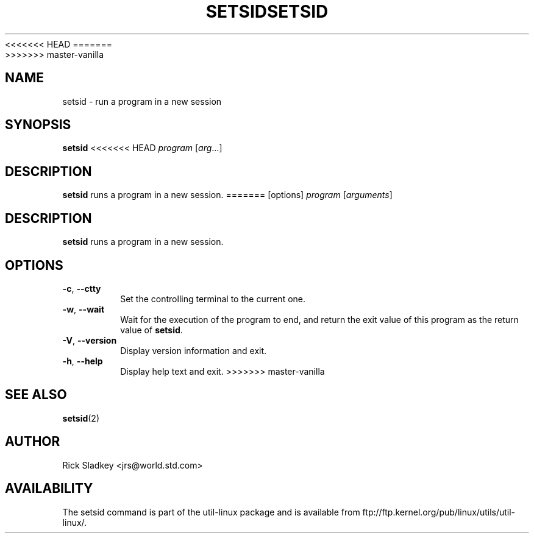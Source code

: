 .\" Rick Sladkey <jrs@world.std.com>
.\" In the public domain.
<<<<<<< HEAD
.\" Path modifications by faith@cs.unc.edu
.TH SETSID 1 "November 1993" "util-linux" "User Commands"
=======
.TH SETSID 1 "July 2014" "util-linux" "User Commands"
>>>>>>> master-vanilla
.SH NAME
setsid \- run a program in a new session
.SH SYNOPSIS
.B setsid
<<<<<<< HEAD
.I program
.RI [ arg ...]
.SH DESCRIPTION
.B setsid
runs a program in a new session.
=======
[options]
.I program
.RI [ arguments ]
.SH DESCRIPTION
.B setsid
runs a program in a new session.
.SH OPTIONS
.TP
.BR \-c , " \-\-ctty"
Set the controlling terminal to the current one.
.TP
.BR \-w , " \-\-wait"
Wait for the execution of the program to end, and return the exit value of
this program as the return value of
.BR setsid .
.TP
.BR \-V , " \-\-version"
Display version information and exit.
.TP
.BR \-h , " \-\-help"
Display help text and exit.
>>>>>>> master-vanilla
.SH "SEE ALSO"
.BR setsid (2)
.SH AUTHOR
Rick Sladkey <jrs@world.std.com>
.SH AVAILABILITY
The setsid command is part of the util-linux package and is available from
ftp://ftp.kernel.org/pub/linux/utils/util-linux/.

